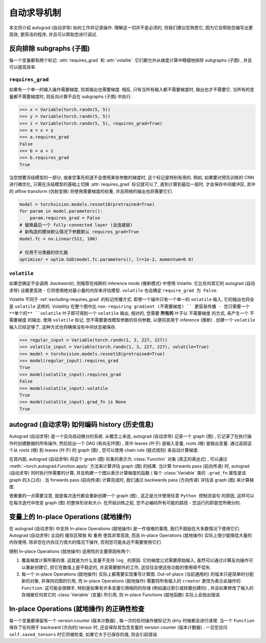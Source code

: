 自动求导机制
==================

本文将介绍 autograd (自动求导) 如何工作并记录操作.
理解这一切并不是必须的, 但我们建议您熟悉它, 因为它会帮助您编写出更高效, 更简洁的程序, 并且可以帮助您进行调试.

.. _excluding-subgraphs:

反向排除 subgraphs (子图) 
^^^^^^^^^^^^^^^^^^^^^^^^^^^^^^^^^

每一个变量都有两个标记: :attr:`requires_grad` 和 :attr:`volatile`.
它们都允许从梯度计算中精细地排除 subgraphs (子图) , 并且可以提高效率.

.. _excluding-requires_grad:

``requires_grad``
~~~~~~~~~~~~~~~~~

如果有一个单一的输入操作需要梯度, 则其输出也需要梯度.
相反, 只有当所有输入都不需要梯度时, 输出也才不需要它.
当所有的变量都不需要梯度时, 则反向计算不会在 subgraphs (子图) 中执行.

.. code::

    >>> x = Variable(torch.randn(5, 5))
    >>> y = Variable(torch.randn(5, 5))
    >>> z = Variable(torch.randn(5, 5), requires_grad=True)
    >>> a = x + y
    >>> a.requires_grad
    False
    >>> b = a + z
    >>> b.requires_grad
    True

当您想要冻结模型的一部分, 或者您事先知道不会使用某些参数的梯度时, 这个标记是特别有用的.
例如, 如果要对预先训练的 CNN 进行微优化, 只需在冻结模型的基础上切换 :attr:`requires_grad` 标记就可以了, 直到计算到最后一层时, 才会保存中间缓冲区, 其中的 affine transform (仿射变换) 将使用需要梯度的权重, 并且网络的输出也将需要它们.

.. code::

    model = torchvision.models.resnet18(pretrained=True)
    for param in model.parameters():
        param.requires_grad = False
    # 替换最后一个 fully-connected layer (全连接层) 
    # 新构造的模块默认情况下参数默认 requires_grad=True
    model.fc = nn.Linear(512, 100)

    # 仅用于分类器的优化器
    optimizer = optim.SGD(model.fc.parameters(), lr=1e-2, momentum=0.9)

``volatile``
~~~~~~~~~~~~

如果您确定不会调用 `.backward()`, 则推荐在纯粹的 inference mode (推断模式) 中使用 Volatile.
它比任何其它的 autograd (自动求导) 设置更高效 - 它将使用绝对最小量的内存来评估模型.
``volatile`` 也会确定 ``require_grad 为 False``.

Volatile 不同于 :ref:`excluding-requires_grad` 的标记传播方式.
即使一个操作只有一个单一的 ``volatile`` 输入, 它的输出也将会是 ``volatile`` 这样的.
Volatility 在整个图中比 ``non-requiring gradient (不需要梯度) `` 更容易传播 - 您只需要一个 **单个的** ``volatile`` 叶子即可得到一个 ``volatile`` 输出, 相对的, 您需要 **所有的** 叶子以 ``不需要梯度`` 的方式, 来产生一个 ``不需要梯度`` 的输出.
使用 ``volatile`` 标记, 您不需要更改模型参数的任何参数, 以便将其用于 inference (推断) .
创建一个 ``volatile`` 输入已经足够了, 这种方式也将确保没有中间状态被保存.

.. code::

    >>> regular_input = Variable(torch.randn(1, 3, 227, 227))
    >>> volatile_input = Variable(torch.randn(1, 3, 227, 227), volatile=True)
    >>> model = torchvision.models.resnet18(pretrained=True)
    >>> model(regular_input).requires_grad
    True
    >>> model(volatile_input).requires_grad
    False
    >>> model(volatile_input).volatile
    True
    >>> model(volatile_input).grad_fn is None
    True

autograd (自动求导) 如何编码 history (历史信息) 
^^^^^^^^^^^^^^^^^^^^^^^^^^^^^^^^^^^^^^^^^^^^^^^^

Autograd (自动求导) 是一个反向自动微分的系统.
从概念上来说, autograd (自动求导) 记录一个 graph (图) , 它记录了在执行操作时创建数据的所有操作, 然后给出一个 DAG (有向无环图) , 其中 leaves (叶子) 是输入变量, roots (根) 是输出变量.
通过追踪这个从 roots (根) 到 leaves (叶子) 的 graph (图) , 您可以使用 chain rule (链式规则) 来自动计算梯度.

在其内部, autograd (自动求导) 将这个 graph (图) 形象的表示为 :class:`Function` 对象 (真正的表达式) , 可以通过 :meth:`~torch.autograd.Function.apply` 方法来计算评估 graph (图) 的结果.
当计算 forwards pass (前向传递) 时, autograd (自动求导) 同时执行所需要的计算, 并且构建一个图以表示计算梯度的函数 ( 每个 :class:`Variable` 类的 ``.grad_fn`` 属性是该 graph 的入口点) .
当 forwards pass (前向传递) 计算完成时, 我们通过 backwards pass (方向传递) 评估该 graph (图) 来计算梯度.

很重要的一点需要注意, 就是每次迭代都会重新创建一个 graph (图) , 这正是允许使用任意 ``Python 控制流语句`` 的原因, 这样可以在每次迭代中改变 graph (图) 的整体形状和大小. 在开始训练之前, 您不必编码所有可能的路径 - 您运行的即是您所微分的.

变量上的 In-place Operations (就地操作)
^^^^^^^^^^^^^^^^^^^^^^^^^^^^^^^^^^^^^

在 autograd (自动求导) 中支持 In-place Operations (就地操作) 是一件很难的事情, 我们不鼓励在大多数情况下使用它们.
Autograd (自动求导) 主动的 ``缓存区释放`` 和 ``重用`` 使其非常高效, 而且 In-place Operations (就地操作) 实际上很少能降低大量的内存使用.
除非您在内存压力很大的情况下操作, 否则您可能永远不需要使用它们.

限制 In-place Operations (就地操作) 适用性的主要原因有两个:

1. 覆盖梯度计算所需的值. 这就是为什么变量不支持 ``log_`` 的原因. 它的梯度公式需要原始输入, 虽然可以通过计算反向操作可以重新创建它, 但它在数值上是不稳定的, 并且需要额外的工作, 这往往会使这些功能的使用得不偿失.

2. 每一个 in-place Operations (就地操作) 实际上都需要实现重写计算图. Out-of-place (当前通用的) 的版本只是简单的分配新的对象, 并保持旧图的引用, 而 in-place Operations (就地操作) 需要将所有输入的 ``creator`` 更改为表示此操作的 ``Function``. 这可能会很棘手, 特别是如果有许多变量引用相同的存储 (例如通过索引或转置创建的) , 并且如果修改了输入的存储被任何其它的 :class:`Variable`  (变量) 所引用, 则 in-place Functions (就地函数) 实际上会抛出错误.  

In-place Operations (就地操作) 的正确性检查
^^^^^^^^^^^^^^^^^^^^^^^^^^^^^^^^^^^^^^^^

每一个变量都保留有一个 version counter (版本计数器) , 每一次的任何操作被标记为 dirty 时候都会进行递增.
当一个 ``Function`` 保存了任何用于 backward (方向的) tensor 时, 还会保存其包含变量的 version counter (版本计数器) .
一旦您访问 ``self.saved_tensors`` 时它将被检查, 如果它大于已保存的值, 则会引起错误.
